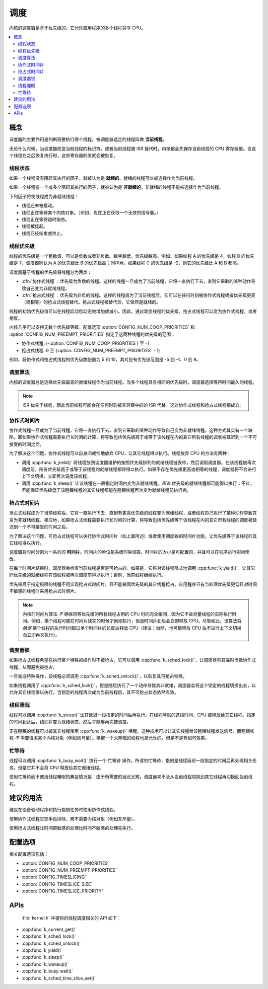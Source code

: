 .. _scheduling_v2:

调度
##########

内核的调度器是基于优先级的，它允许应用程序的多个线程共享 CPU。

.. contents::
    :local:
    :depth: 2

概念
********

调度器的主要作用是判断将要执行哪个线程。被调度器选定的线程叫做 **当前线程**。

无论什么时候，当调度器改变当前线程的标识符，或者当前线程被 ISR 替代时，内核都会先保存当前线程的 CPU 寄存器值。当这个线程在之后恢复执行时，这些寄存器的值就会被恢复。

线程状态
=============

如果一个线程没有阻碍其执行的因子，就被认为是 **就绪的**。就绪的线程可以被选择作为当前线程。

如果一个线程有一个或多个阻碍其执行的因子，就被认为是 **非就绪的**。非就绪的线程不能被选择作为当前线程。

下列因子将使线程成为非就绪线程：

* 线程还未被启动。
* 线程正在等待某个内核对象。（例如，现在正在获取一个无效的信号量。）
* 线程正在等待超时服务。
* 线程被挂起。
* 线程已经结束或终止。

线程优先级
=================

线程的优先级是一个整数值，可以是负数或者非负数。数字越低，优先级越高。例如，如果线程 A 的优先级是 4，线程 B 的优先级是 7，调度器则认为 A 的优先级比 B 的优先级高；同样地，如果线程 C 的优先级是 -2，则它的优先级比 A 和 B 都高。

调度器基于线程的优先级将线程分为两类：

* :dfn:`协作式线程`：优先级为负数的线程。这样的线程一旦成为了当前线程，它将一直执行下去，直到它采取的某种动作导致自己变为非就绪线程。

* :dfn:`抢占式线程`：优先级为非负的线程。这样的线程成为了当前线程后，它可以在任何时刻被协作式线程或者优先级更高（或相等）的抢占式线程替代。抢占式线程被替代后，它依然是就绪的。

线程的初始优先级值可以在线程启动后动态地增加或减小。因此，通过改变线程的优先级，抢占式线程可以变为协作式线程，或者相反。

内核几乎可以支持无数个优先级等级。配置选项 :option:`CONFIG_NUM_COOP_PRIORITIES` 和 :option:`CONFIG_NUM_PREEMPT_PRIORITIES` 指定了这两种线程的优先级的范围：

* 协作式线程: (-:option:`CONFIG_NUM_COOP_PRIORITIES`) 至 -1
* 抢占式线程: 0 至 (:option:`CONFIG_NUM_PREEMPT_PRIORITIES` - 1)

例如，将协作式和抢占式线程的优先级数配置为 5 和 10，其对应有优先级范围是 -5 到 -1、0 到 9。

调度算法
====================

内核的调度器总是选择优先级最高的就绪线程作为当前线程。当多个线程具有相同的优先级时，调度器选择等待时间最久的线程。

.. note::
    ISR 优先于线程，因此当前线程可能会在任何时刻被非屏蔽中的的 ISR 代替。这对协作式线程和抢占式线程都成立。

协作式时间片
========================

协作式线程一旦成为了当前线程，它将一直执行下去，直到它采取的某种动作导致自己变为非就绪线程。这种方式其实有一个缺陷，即如果协作式线程需要执行长时间的计算，将导致包括优先级高于或等于该线程在内的其它所有线程的调度被延迟到一个不可接受的时间之后。

为了解决这个问题，协作式线程可以自身间或性地放弃 CPU，让其它线程得以执行。线程放弃 CPU 的方法有两种：

* 调用 :cpp:func:`k_yield()` 将线程放到调度器维护的按照优先级排列的就绪线程链表中，然后调用调度器。在该线程被再次调度前，所有优先级高于或等于该线程的就绪线程都将得以执行。如果不存在优先级更高或相等的线程，调度器将不会进行上下文切换，立即再次调度该线程。

* 调用 :cpp:func:`k_sleep()` 让该线程在一段指定时间内变为非就绪线程。*所有* 优先级的就绪线程都可能得以执行；不过，不能保证优先级低于该睡眠线程的其它线程都能在睡眠线程再次变为就绪线程前执行完。

抢占式时间片
=======================

抢占式线程成为了当前线程后，它将一直执行下去，直到有更高优先级的线程变为就绪线程，或者线程自己执行了某种动作导致其变为非就绪线程。相应地，如果抢占式线程需要执行长时间的计算，将导致包括优先级等于该线程在内的其它所有线程的调度被延迟到一个不可接受的时间之后。

为了解决这个问题，可抢占式线程可以执行协作式时间片（如上面所述）或者使用调度器的时间片功能，让优先级等于该线程的其它线程得以执行。

调度器将时间分割为一系列的 **时间片**。时间片的单位是系统时钟滴答。时间片的大小是可配置的，并且可以在程序运行期间修改。

在每个时间片结束时，调度器会检查当前线程是否是可抢占的。如果是，它将对该线程隐式地调用 :cpp:func:`k_yield()`，让其它同优先级的就绪线程在该线程被再次调度前得以执行；否则，当前线程继续执行。

优先级高于指定极限的线程不用实现抢占式时间片，且不能被同优先级的其它线程抢占。应用程序只有当处理优先级更低且对时间不敏感的线程时采用抢占式时间片。

.. note::
   内核的时间片算法 *不* 确保同等优先级的所有线程占用的 CPU 时间完全相同，因为它不会测量线程的实际执行时间。例如，某个线程可能在时间片快完的时候才刚刚执行，但是时间片到后会立即释放 CPU。尽管如此，该算法将 *确保* 某个线程的执行时间超过单个时间片的长度后释放 CPU（译注：当然，也可能释放 CPU 后不进行上下文切换而立即再次执行）。

调度器锁
=================

如果抢占式线程希望在执行某个特殊的操作时不被抢占，它可以调用 :cpp:func:`k_sched_lock()`，让调度器将其临时当做协作式线程，从而避免被抢占。

一旦完成特殊操作，该线程必须调用 :cpp:func:`k_sched_unlock()`，以恢复其可抢占特性。

如果线程调用了 :cpp:func:`k_sched_lock()`，但是随后执行了一个动作导致其非就绪，调度器会将这个锁定的线程切换出去，以允许其它线程得以执行。当锁定的线程再次成为当前线程后，其不可抢占状态依然有效。

.. note:
    相对于将线程的优先级设为负数，锁定调度器是一个让抢占式线程拥有不可抢占特性的更高效的做法。

.. _thread_sleeping:

线程睡眠
===============

线程可以调用 :cpp:func:`k_sleep()` 让其延迟一段指定的时间后再执行。在线程睡眠的这段时间，CPU 被释放给其它线程。指定的时间到达后，线程将变为就绪状态，然后才能够再次被调度。

正在睡眠的线程可以被其它线程使用 :cpp:func:`k_wakeup()` 唤醒。这种技术可以让其它线程给该睡眠线程发送信号，而睡眠线程 *不* 需要请求某个内核对象（例如信号量）。唤醒一个未睡眠的线程也是允许的，但是不是有如何效果。

.. _busy_waiting:

忙等待
============

线程可以调用 :cpp:func:`k_busy_wait()` 执行一个 ``忙等待`` 操作。所谓的忙等待，指的是线程延迟一段指定的时间后再处理相关任务，但是它并不会将 CPU 释放给其它就绪线程。

使用忙等待而不使用线程睡眠的典型情况是：由于所需要的延迟太短，调度器来不及从当前线程切换到其它线程再切换回当前线程。

建议的用法
**************

建议在设备驱动程序和执行挑剔任务时使用协作式线程。

使用协作式线程实现手动排除，而不需要内核对象（例如互斥量）。

使用抢占式线程让时间更敏感的处理比时间不敏感的处理先执行。

配置选项
*********************

相关配置选项包括：

* :option:`CONFIG_NUM_COOP_PRIORITIES`
* :option:`CONFIG_NUM_PREEMPT_PRIORITIES`
* :option:`CONFIG_TIMESLICING`
* :option:`CONFIG_TIMESLICE_SIZE`
* :option:`CONFIG_TIMESLICE_PRIORITY`

APIs
****

 :file:`kernel.h` 中提供的线程调度相关的 API 如下：

* :cpp:func:`k_current_get()`
* :cpp:func:`k_sched_lock()`
* :cpp:func:`k_sched_unlock()`
* :cpp:func:`k_yield()`
* :cpp:func:`k_sleep()`
* :cpp:func:`k_wakeup()`
* :cpp:func:`k_busy_wait()`
* :cpp:func:`k_sched_time_slice_set()`
